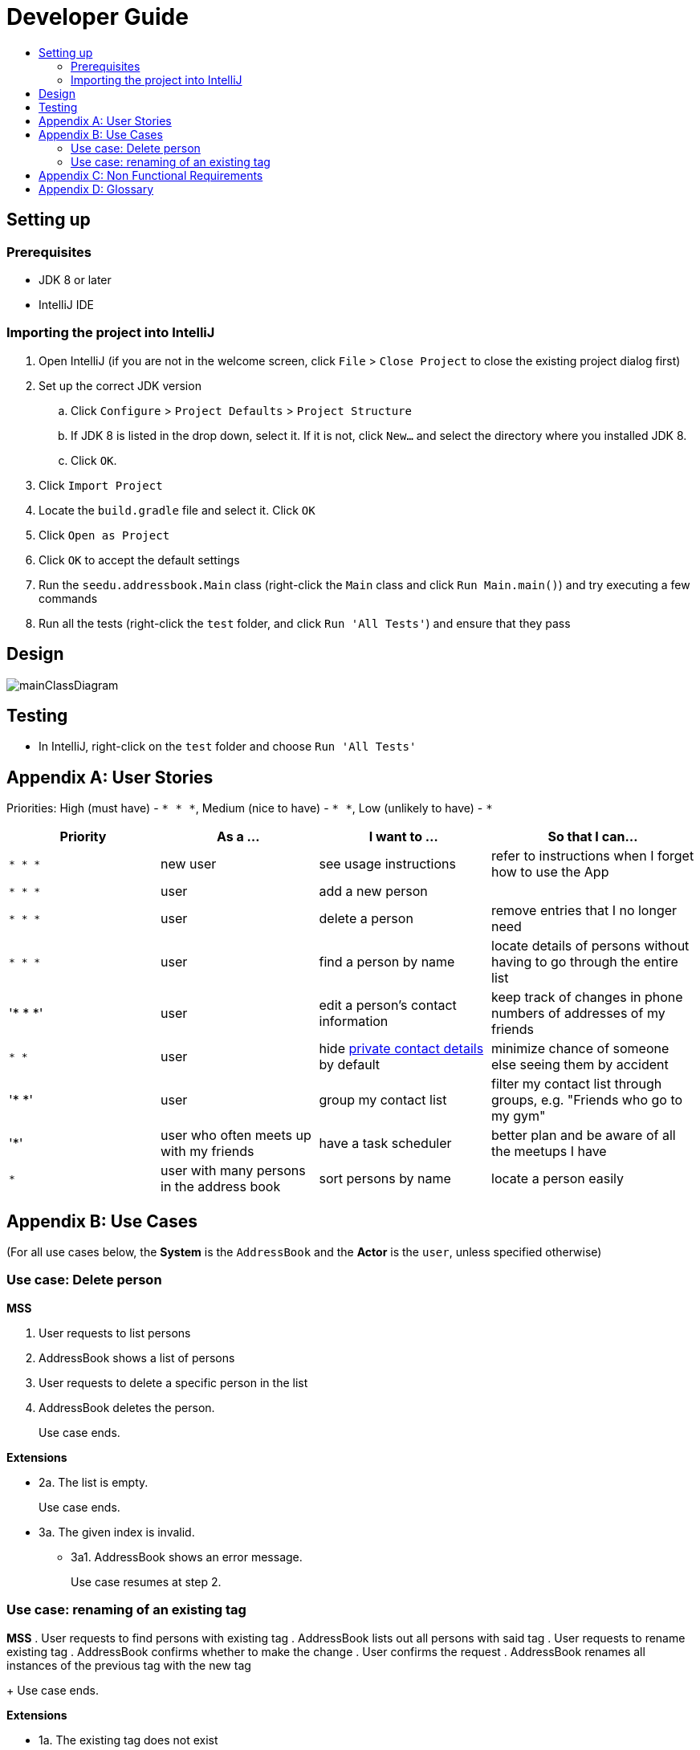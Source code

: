 = Developer Guide
:site-section: DeveloperGuide
:toc:
:toc-title:
:imagesDir: images
:stylesDir: stylesheets

== Setting up

=== Prerequisites

* JDK 8 or later
* IntelliJ IDE

=== Importing the project into IntelliJ

. Open IntelliJ (if you are not in the welcome screen, click `File` > `Close Project` to close the existing project dialog first)
. Set up the correct JDK version
.. Click `Configure` > `Project Defaults` > `Project Structure`
.. If JDK 8 is listed in the drop down, select it. If it is not, click `New...` and select the directory where you installed JDK 8.
.. Click `OK`.
. Click `Import Project`
. Locate the `build.gradle` file and select it. Click `OK`
. Click `Open as Project`
. Click `OK` to accept the default settings
. Run the `seedu.addressbook.Main` class (right-click the `Main` class and click `Run Main.main()`) and try executing a few commands
. Run all the tests (right-click the `test` folder, and click `Run 'All Tests'`) and ensure that they pass

== Design

image::mainClassDiagram.png[]

== Testing

* In IntelliJ, right-click on the `test` folder and choose `Run 'All Tests'`

[appendix]
== User Stories

Priorities: High (must have) - `* * \*`, Medium (nice to have) - `* \*`, Low (unlikely to have) - `*`

[width="100%",cols="22%,<23%,<25%,<30%",options="header",]
|===========================================================================================================================================
|Priority |As a ... |I want to ... |So that I can...
|`* * *` |new user |see usage instructions |refer to instructions when I forget how to use the App
|`* * *` |user |add a new person |
|`* * *` |user |delete a person |remove entries that I no longer need
|`* * *` |user |find a person by name |locate details of persons without having to go through the entire list
|'* * *' |user |edit a person's contact information| keep track of changes in phone numbers of addresses of my friends
|`* *` |user |hide <<private-contact-detail, private contact details>> by default |minimize chance of someone else seeing them by accident
|'* *' |user |group my contact list |filter my contact list through groups, e.g. "Friends who go to my gym"
|'*' |user who often meets up with my friends |have a task scheduler |better plan and be aware of all the meetups I have
|`*` |user with many persons in the address book |sort persons by name |locate a person easily
|
|===========================================================================================================================================

[appendix]
== Use Cases

(For all use cases below, the *System* is the `AddressBook` and the *Actor* is the `user`, unless specified otherwise)

=== Use case: Delete person

*MSS*

. User requests to list persons
. AddressBook shows a list of persons
. User requests to delete a specific person in the list
. AddressBook deletes the person.
+
Use case ends.

*Extensions*

* 2a. The list is empty.
+
Use case ends.

* 3a. The given index is invalid.
** 3a1. AddressBook shows an error message.
+
Use case resumes at step 2.

=== Use case: renaming of an existing tag

*MSS*
. User requests to find persons with existing tag
. AddressBook lists out all persons with said tag
. User requests to rename existing tag
. AddressBook confirms whether to make the change
. User confirms the request
. AddressBook renames all instances of the previous tag with the new tag
+
Use case ends.

*Extensions*

* 1a. The existing tag does not exist
** 1a1. AddressBook shows an error message
+
Use case ends.

* 2a. The list is empty
+
Use case ends.

* 3a. The new tag name is exactly the same as the old tag name
** 3a1. AddressBook requests user to enter new tag name again
+
Use case ends.

* 5a. User does not confirm the request
** 5a1. AddressBook requests user to input a new tag (back to Step 3)
+
Use case ends.

[appendix]
== Non Functional Requirements

. Should work on any <<mainstream-os, mainstream OS>> as long as it has Java 8 or higher installed.
. Should be able to hold up to 1000 persons.
. Should come with automated unit tests and open source code.
. Should favor DOS style commands over Unix-style commands.

[appendix]
== Glossary

[[mainstream-os]] Mainstream OS::
Windows, Linux, Unix, OS-X

[[private-contact-detail]] Private contact detail::
A contact detail that is not meant to be shared with others.
